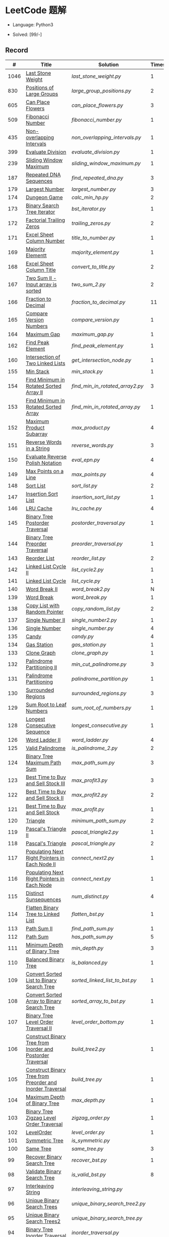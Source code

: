 #+STARTUP: latexpreview

* LeetCode 题解

- Language: Python3

- Solved: [99/-]

** Record

|    # | Title                                                           | Solution                      | Times |
|------+-----------------------------------------------------------------+-------------------------------+-------|
| 1046 | [[https://leetcode-cn.com/problems/last-stone-weight/][Last Stone Weight]]                                          | [[last_stone_weight.py]]          |     1 |
|  830 | [[https://leetcode-cn.com/problems/positions-of-large-groups/][Positions of Large Groups]]                                  | [[large_group_positions.py]]      |     2 |
|  605 | [[https://leetcode-cn.com/problems/can-place-flowers/][Can Place Flowers]]                                          | [[can_place_flowers.py]]          |     3 |
|  509 | [[https://leetcode-cn.com/problems/fibonacci-number/][Fibonacci Number]]                                           | [[fibonacci_number.py]]           |     1 |
|  435 | [[https://leetcode-cn.com/problems/non-overlapping-intervals/][Non-overlapping Intervals]]                                  | [[non_overlapping_intervals.py]]  |     1 |
|  399 | [[https://leetcode-cn.com/problems/evaluate-division/][Evaluate Division]]                                          | [[evaluate_division.py]]          |     1 |
|  239 | [[https://leetcode-cn.com/problems/sliding-window-maximum/][Sliding Window Maximum]]                                     | [[sliding_window_maximum.py]]     |     1 |
|  187 | [[https://leetcode-cn.com/problems/repeated-dna-sequences/][Repeated DNA Sequences]]                                     | [[find_repeated_dna.py]]          |     3 |
|  179 | [[https://leetcode-cn.com/problems/largest-number/][Largest Number]]                                             | [[largest_number.py]]             |     3 |
|  174 | [[https://leetcode-cn.com/problems/dungeon-game/][Dungeon Game]]                                               | [[calc_min_hp.py]]                |     2 |
|  173 | [[https://leetcode-cn.com/problems/binary-search-tree-iterator/][Binary Search Tree Iterator]]                                | [[bst_iterator.py]]               |     1 |
|  172 | [[https://leetcode-cn.com/problems/factorial-trailing-zeroes/][Factorial Trailing Zeros]]                                   | [[trailing_zeros.py]]             |     2 |
|  171 | [[https://leetcode-cn.com/problems/excel-sheet-column-number/][Excel Sheet Column Number]]                                  | [[title_to_number.py]]            |     1 |
|  169 | [[https://leetcode-cn.com/problems/majority-element/][Majority Elementt]]                                          | [[majority_element.py]]           |     1 |
|  168 | [[https://leetcode-cn.com/problems/excel-sheet-column-title/][Excel Sheet Column Title]]                                   | [[convert_to_title.py]]           |     2 |
|  167 | [[https://leetcode-cn.com/problems/two-sum-ii-input-array-is-sorted/][Two Sum II - Input array is sorted]]                         | [[two_sum_2.py]]                  |     2 |
|  166 | [[https://leetcode-cn.com/problems/fraction-to-recurring-decimal/][Fraction to Decimal]]                                        | [[fraction_to_decimal.py]]        |    11 |
|  165 | [[https://leetcode-cn.com/problems/compare-version-numbers/][Compare Version Numbers]]                                    | [[compare_version.py]]            |     1 |
|  164 | [[https://leetcode-cn.com/problems/maximum-gap/][Maximum Gap]]                                                | [[maximum_gap.py]]                |     1 |
|  162 | [[https://leetcode-cn.com/problems/find-peak-element/][Find Peak Element]]                                          | [[find_peak_element.py]]          |     1 |
|  160 | [[https://leetcode-cn.com/problems/intersection-of-two-linked-lists/][Intersection of Two Linked Lists]]                           | [[get_intersection_node.py]]      |     1 |
|  155 | [[https://leetcode-cn.com/problems/min-stack/][Min Stack]]                                                  | [[min_stack.py]]                  |     1 |
|  154 | [[https://leetcode-cn.com/problems/find-minimum-in-rotated-sorted-array-ii/][Find Minimum in Rotated Sorted Array II]]                    | [[find_min_in_rotated_array2.py]] |     3 |
|  153 | [[https://leetcode-cn.com/problems/find-minimum-in-rotated-sorted-array/][Find Minimum in Rotated Sorted Array]]                       | [[find_min_in_rotated_array.py]]  |     1 |
|  152 | [[https://leetcode-cn.com/problems/maximum-product-subarray/][Maximum Product Subarray]]                                   | [[max_product.py]]                |     4 |
|  151 | [[https://leetcode-cn.com/problems/reverse-words-in-a-string/][Reverse Words in a String]]                                  | [[reverse_words.py]]              |     3 |
|  150 | [[https://leetcode-cn.com/problems/evaluate-reverse-polish-notation/][Evaluate Reverse Polish Notation]]                           | [[eval_epn.py]]                   |     4 |
|  149 | [[https://leetcode-cn.com/problems/max-points-on-a-line/][Max Points on a Line]]                                       | [[max_points.py]]                 |     4 |
|  148 | [[https://leetcode-cn.com/problems/sort-list/][Sort List]]                                                  | [[sort_list.py]]                  |     2 |
|  147 | [[https://leetcode-cn.com/problems/insertion-sort-list/][Insertion Sort List]]                                        | [[insertion_sort_list.py]]        |     1 |
|  146 | [[https://leetcode-cn.com/problems/lru-cache/][LRU Cache]]                                                  | [[lru_cache.py]]                  |     4 |
|  145 | [[https://leetcode-cn.com/problems/binary-tree-postorder-traversal/][Binary Tree Postorder Traversal]]                            | [[postorder_traversal.py]]        |     1 |
|  144 | [[https://leetcode-cn.com/problems/binary-tree-preorder-traversal/][Binary Tree Preorder Traversal]]                             | [[preorder_traversal.py]]         |     1 |
|  143 | [[https://leetcode-cn.com/problems/reorder-list/][Reorder List]]                                               | [[reorder_list.py]]               |     2 |
|  142 | [[https://leetcode-cn.com/problems/linked-list-cycle-ii/submissions/][Linked List Cycle II]]                                       | [[list_cycle2.py]]                |     1 |
|  141 | [[https://leetcode-cn.com/problems/linked-list-cycle/][Linked List Cycle]]                                          | [[list_cycle.py]]                 |     1 |
|  140 | [[https://leetcode-cn.com/problems/word-break-ii/][Word Break II]]                                              | [[word_break2.py]]                |     N |
|  139 | [[https://leetcode-cn.com/problems/word-break/][Word Break]]                                                 | [[word_break.py]]                 |     1 |
|  138 | [[https://leetcode-cn.com/problems/copy-list-with-random-pointer/][Copy List with Random Pointer]]                              | [[copy_random_list.py]]           |     2 |
|  137 | [[https://leetcode-cn.com/problems/single-number-ii/][Single Number II]]                                           | [[single_number2.py]]             |     1 |
|  136 | [[https://leetcode-cn.com/problems/single-number/][Single Number]]                                              | [[single_number.py]]              |     4 |
|  135 | [[https://leetcode-cn.com/problems/candy/][Candy]]                                                      | [[candy.py]]                      |     4 |
|  134 | [[https://leetcode-cn.com/problems/gas-station/][Gas Station]]                                                | [[gas_station.py]]                |     1 |
|  133 | [[https://leetcode-cn.com/problems/clone-graph/][Clone Graph]]                                                | [[clone_graph.py]]                |     1 |
|  132 | [[https://leetcode-cn.com/problems/palindrome-partitioning-ii/][Palindrome Partitioning II]]                                 | [[min_cut_palindrome.py]]         |     3 |
|  131 | [[https://leetcode-cn.com/problems/palindrome-partitioning/][Palindrome Partitioning]]                                    | [[palindrome_partition.py]]       |     1 |
|  130 | [[https://leetcode-cn.com/problems/surrounded-regions/][Surrounded Regions]]                                         | [[surrounded_regions.py]]         |     3 |
|  129 | [[https://leetcode-cn.com/problems/sum-root-to-leaf-numbers/][Sum Root to Leaf Numbers]]                                   | [[sum_root_of_numbers.py]]        |     1 |
|  128 | [[https://leetcode-cn.com/problems/longest-consecutive-sequence/][Longest Consecutive Sequence]]                               | [[longest_consecutive.py]]        |     1 |
|  126 | [[https://leetcode-cn.com/problems/word-ladder-ii/][Word Ladder II]]                                             | [[word_ladder.py]]                |     4 |
|  125 | [[https://leetcode-cn.com/problems/valid-palindrome/][Valid Palindrome]]                                           | [[is_palindrome_2.py]]            |     2 |
|  124 | [[https://leetcode-cn.com/problems/binary-tree-maximum-path-sum/][Binary Tree Maximum Path Sum]]                               | [[max_path_sum.py]]               |     3 |
|  123 | [[https://leetcode-cn.com/problems/best-time-to-buy-and-sell-stock-iii/][Best Time to Buy and Sell Stock III]]                        | [[max_profit3.py]]                |     3 |
|  122 | [[https://leetcode-cn.com/problems/best-time-to-buy-and-sell-stock-ii/][Best Time to Buy and Sell Stock II]]                         | [[max_profit2.py]]                |     2 |
|  121 | [[https://leetcode-cn.com/problems/best-time-to-buy-and-sell-stock/][Best Time to Buy and Sell Stock]]                            | [[max_profit.py]]                 |     1 |
|  120 | [[https://leetcode-cn.com/problems/triangle/][Triangle]]                                                   | [[minimum_path_sum.py]]           |     2 |
|  119 | [[https://leetcode-cn.com/problems/pascals-triangle-ii/][Pascal's Triangle II]]                                       | [[pascal_triangle2.py]]           |     1 |
|  118 | [[https://leetcode-cn.com/problems/pascals-triangle/][Pascal's Triangle]]                                          | [[pascal_triangle.py]]            |     2 |
|  117 | [[https://leetcode-cn.com/problems/populating-next-right-pointers-in-each-node-ii/][Populating Next Right Pointers in Each Node II]]             | [[connect_next2.py]]              |     1 |
|  116 | [[https://leetcode-cn.com/problems/populating-next-right-pointers-in-each-node/][Populating Next Right Pointers in Each Node]]                | [[connect_next.py]]               |     1 |
|  115 | [[https://leetcode-cn.com/problems/distinct-subsequences/][Distinct Sunsequences]]                                      | [[num_distinct.py]]               |     4 |
|  114 | [[https://leetcode-cn.com/problems/flatten-binary-tree-to-linked-list/][Flatten Binary Tree to Linked List]]                         | [[flatten_bst.py]]                |     1 |
|  113 | [[https://leetcode-cn.com/problems/path-sum-ii/][Path Sum II]]                                                | [[find_path_sum.py]]              |     1 |
|  112 | [[https://leetcode-cn.com/problems/path-sum/][Path Sum]]                                                   | [[has_path_sum.py]]               |     5 |
|  111 | [[https://leetcode-cn.com/problems/minimum-depth-of-binary-tree/][Minimum Depth of Binary Tree]]                               | [[min_depth.py]]                  |     3 |
|  110 | [[https://leetcode-cn.com/problems/balanced-binary-tree/][Balanced Binary Tree]]                                       | [[is_balanced.py]]                |     1 |
|  109 | [[https://leetcode-cn.com/problems/convert-sorted-list-to-binary-search-tree/][Convert Sorted List to Binary Search Tree]]                  | [[sorted_linked_list_to_bst.py]]  |     1 |
|  108 | [[https://leetcode-cn.com/problems/convert-sorted-array-to-binary-search-tree/][Convert Sorted Array to Binary Search Tree]]                 | [[sorted_array_to_bst.py]]        |     1 |
|  107 | [[https://leetcode-cn.com/problems/binary-tree-level-order-traversal-ii/][Binary Tree Level Order Traversal II]]                       | [[level_order_bottom.py]]         |     1 |
|  106 | [[https://leetcode-cn.com/problems/construct-binary-tree-from-inorder-and-postorder-traversal/][Construct Binary Tree from Inorder and Postorder Traversal]] | [[build_tree2.py]]                |     1 |
|  105 | [[https://leetcode-cn.com/problems/construct-binary-tree-from-preorder-and-inorder-traversal/][Construct Binary Tree from Preorder and Inorder Traversal]]  | [[build_tree.py]]                 |     1 |
|  104 | [[https://leetcode-cn.com/problems/maximum-depth-of-binary-tree/][Maximum Depth of Binary Tree]]                               | [[max_depth.py]]                  |     1 |
|  103 | [[https://leetcode-cn.com/problems/binary-tree-zigzag-level-order-traversal/][Binary Tree Zigzag Level Order Traversal]]                   | [[zigzag_order.py]]               |     1 |
|  102 | [[https://leetcode-cn.com/problems/binary-tree-level-order-traversal/][LevelOrder]]                                                 | [[level_order.py]]                |     1 |
|  101 | [[https://leetcode-cn.com/problems/symmetric-tree/][Symmetric Tree]]                                             | [[is_symmetric.py]]               |       |
|  100 | [[https://leetcode-cn.com/problems/same-tree/][Same Tree]]                                                  | [[same_tree.py]]                  |     3 |
|   99 | [[https://leetcode-cn.com/problems/recover-binary-search-tree/][Recover Binary Search Tree]]                                 | [[recover_bst.py]]                |     1 |
|   98 | [[https://leetcode-cn.com/problems/validate-binary-search-tree/][Validate Binary Search Tree]]                                | [[is_valid_bst.py]]               |     8 |
|   97 | [[https://leetcode-cn.com/problems/interleaving-string/][Interleaving String]]                                        | [[interleaving_string.py]]        |       |
|   96 | [[https://leetcode-cn.com/problems/unique-binary-search-trees/][Unique Binary Search Trees]]                                 | [[unique_binary_search_tree2.py]] |       |
|   95 | [[https://leetcode-cn.com/problems/unique-binary-search-trees-ii/][Unique Binary Search Trees2]]                                | [[unique_binary_search_tree.py]]  |       |
|   94 | [[https://leetcode-cn.com/problems/binary-tree-inorder-traversal/][Binary Tree Inorder Traversal]]                              | [[inorder_traversal.py]]          |       |
|   93 | [[https://leetcode-cn.com/problems/restore-ip-addresses/][Restore IP Address]]                                         | [[restore_ip_address.py]]         |       |
|   92 | [[https://leetcode-cn.com/problems/reverse-linked-list-ii/][Reverse Linked List 2]]                                      | [[reverse_linked_list.py]]        |       |
|   91 | [[https://leetcode-cn.com/problems/decode-ways/][Decode Ways]]                                                | [[decode_ways.py]]                |       |
|   90 | [[https://leetcode-cn.com/problems/subsets-ii/][Subsets 2]]                                                  | [[subsets_2.py]]                  |       |
|   89 | [[https://leetcode-cn.com/problems/gray-code/][Gray Code]]                                                  | [[gray_code.py]]                  |       |
|   88 | [[https://leetcode-cn.com/problems/merge-sorted-array/][Merge Sorted Array]]                                         | [[merge_sorted_array.py]]         |       |
|   86 | [[https://leetcode-cn.com/problems/partition-list/][Partition List]]                                             | [[partition_list.py]]             |       |
|   85 | [[https://leetcode-cn.com/problems/maximal-rectangle/][Maximal Rectangle]]                                          | [[maximal_rectangle.py]]          |       |
|   84 | [[https://leetcode-cn.com/problems/largest-rectangle-in-histogram/][Largest Rectangle in Histogram]]                             | [[largest_rectangle_area.py]]     |       |
|   83 | [[https://leetcode-cn.com/problems/remove-duplicates-from-sorted-list/][Remove Duplicates from Sorted Arrays 3]]                     | [[remove_duplicates4.py]]         |       |
|   82 | [[https://leetcode-cn.com/problems/remove-duplicates-from-sorted-list-ii/][Remove Duplicates from Sorted Arrays 2]]                     | [[remove_duplicates3.py]]         |       |
|   81 | [[https://leetcode-cn.com/problems/search-in-rotated-sorted-array-ii/][Search in Rotated Sorted Arrays 2]]                          | [[search_in_sorted_array2.py]]    |       |
|   80 | [[https://leetcode-cn.com/problems/remove-duplicates-from-sorted-array-ii/][Remove Duplicates from Sorted Arrays]]                       | [[remove_duplicates2.py]]         |       |
|   79 | [[https://leetcode-cn.com/problems/word-search/][Word Search]]                                                | [[word_search.py]]                |       |
|   78 | [[https://leetcode-cn.com/problems/subsets/][Subsets]]                                                    | [[subsets.py]]                    |       |
|   77 | [[https://leetcode-cn.com/problems/combinations/][Combinations]]                                               | [[combine.py]]                    |       |
|   76 | [[https://leetcode-cn.com/problems/minimum-window-substring/][Minimum Window Substring]]                                   | [[min_window.py]]                 |       |
|   75 | [[https://leetcode-cn.com/problems/sort-colors/submissions/][Sort Color]]                                                 | [[sort_color.py]]                 |       |
|   74 | [[https://leetcode-cn.com/problems/search-a-2d-matrix/][Search a 2D Matrix]]                                         | [[search_matrix.py]]              |       |
|   73 | [[https://leetcode-cn.com/problems/set-matrix-zeroes/][Set Matrix Zeros]]                                           | [[set_zeros.py]]                  |       |
|   72 | [[https://leetcode-cn.com/problems/edit-distance/][Edit Distance]]                                              | [[edit_distance.py]]              |       |
|   71 | [[https://leetcode-cn.com/problems/simplify-path/][Simplify Path]]                                              | [[simplify_path.py]]              |       |
|   70 | [[https://leetcode-cn.com/problems/climbing-stairs/][Climbing Stairs]]                                            | [[climbing_stairs.py]]            |       |
|   69 | [[https://leetcode-cn.com/problems/sqrtx/][Sqrt(x)]]                                                    | [[my_sqrt.py]]                    |       |
|   68 | [[https://leetcode-cn.com/problems/text-justification/][Text Justification]]                                         | [[text_justification.py]]         |       |
|   67 | [[https://leetcode-cn.com/problems/add-binary/][Add Binary]]                                                 | [[add_binary.py]]                 |       |
|   66 | [[https://leetcode-cn.com/problems/plus-one/][Plus One]]                                                   | [[plus_one.py]]                   |       |
|   65 | [[https://leetcode-cn.com/problems/valid-number/][Valid Number]]                                               | [[valid_number.py]]               |       |
|   64 | [[https://leetcode-cn.com/problems/minimum-path-sum/][Minimum Path Sum]]                                           | [[min_path_sum.py]]               |       |
|   63 | [[https://leetcode-cn.com/problems/unique-paths-ii/][Unique Paths 2]]                                             | [[unique_path2.py]]               |       |
|   62 | [[https://leetcode-cn.com/problems/unique-paths/submissions/][Unique Paths]]                                               | [[unique_path.py]]                |       |
|   61 | [[https://leetcode-cn.com/problems/rotate-list/][Rotate List]]                                                | [[rotate_list.py]]                |       |
|   60 | [[https://leetcode-cn.com/problems/permutation-sequence/][Permutation Sequence]]                                       | [[permutation_sequence.py]]       |       |
|   59 | [[https://leetcode-cn.com/problems/spiral-matrix-ii/][Spiral Matrix 2]]                                            | [[generate_matrix.py]]            |       |
|   58 | [[https://leetcode-cn.com/problems/length-of-last-word/][Length of Last Word]]                                        | [[length_of_last_word.py]]        |       |
|   57 | [[https://leetcode-cn.com/problems/insert-interval/][Insert Interval]]                                            | [[insert_intervals.py]]           |       |
|   56 | [[https://leetcode-cn.com/problems/merge-intervals/][Merge Intervals]]                                            | [[merge_intervals.py]]            |       |
|   55 | [[https://leetcode-cn.com/problems/jump-game/][Jump Game]]                                                  | [[jump_game.py]]                  |       |
|   54 | [[https://leetcode-cn.com/problems/spiral-matrix/][Spiral Matrix]]                                              | [[spiral_order.py]]               |       |
|   53 | [[https://leetcode-cn.com/problems/maximum-subarray/][Maximum Subarray]]                                           | [[max_sub_array.py]]              |       |
|   52 | [[https://leetcode-cn.com/problems/n-queens-ii/][N Queens 2]]                                                 | [[solve_n_queens_2.py]]           |       |
|   51 | [[https://leetcode-cn.com/problems/n-queens/][N Queens]]                                                   | [[solve_n_queens.py]]             |       |
|   50 | [[https://leetcode-cn.com/problems/powx-n/submissions/][Pow]]                                                        | [[my_pow.py]]                     |       |
|   49 | [[https://leetcode-cn.com/problems/group-anagrams/][group_anagrams.py]]                                          | [[group_anagrams.py]]             |       |
|   48 | [[https://leetcode-cn.com/problems/rotate-image/][Rotate Image]]                                               | [[rotate.py]]                     |       |
|   47 | [[https://leetcode-cn.com/problems/permutations-ii/submissions/][Permutations 2]]                                             | [[permute_2.py]]                  |       |
|   46 | [[https://leetcode-cn.com/problems/permutations/submissions/][Permutations]]                                               | [[permute.py]]                    |       |
|   45 | [[https://leetcode-cn.com/problems/jump-game-ii/submissions/][Jump Game 2]]                                                | [[jump_game_2.py]]                |       |
|   44 | [[https://leetcode-cn.com/problems/wildcard-matching/submissions/][Wildcard Matching]]                                          | [[wildcard_matching.py]]          |       |
|   43 | [[https://leetcode-cn.com/problems/multiply-strings/][Multiply Strings]]                                           | [[multiply_strings.py]]           |       |
|   42 | [[https://leetcode-cn.com/problems/trapping-rain-water/submissions/][Trapping Rain Water]]                                        | [[trapping_rain_water.py]]        |       |
|   41 | [[https://leetcode-cn.com/problems/first-missing-positive/][First Missing Positive]]                                     | [[first_missing_positive.py]]     |       |
|   40 | [[https://leetcode-cn.com/problems/combination-sum-ii/][Combination Sum 2]]                                          | [[combination_sum2.py]]           |       |
|   39 | [[https://leetcode-cn.com/problems/combination-sum/][Combination Sum]]                                            | [[combination_sum.py]]            |       |
|   38 | [[https://leetcode-cn.com/problems/count-and-say/submissions/][Count and Say]]                                              | [[count_and_say.py]]              |       |
|   37 | [[https://leetcode-cn.com/problems/sudoku-solver/][Sudoku Solver]]                                              | [[solve_sodoku.py]]               |       |
|   36 | [[https://leetcode-cn.com/problems/valid-sudoku/][Valid Sudoku]]                                               | [[valid_sudoku.py]]               |       |
|   35 | [[https://leetcode-cn.com/problems/search-insert-position/][Search insert Position]]                                     | [[search_insert.py]]              |       |
|   34 | [[https://leetcode-cn.com/problems/find-first-and-last-position-of-element-in-sorted-array/submissions/][Find First and Last Element in sorted array]]                | [[search_range.py]]               |       |
|   33 | [[https://leetcode-cn.com/problems/search-in-rotated-sorted-array/][Search in Rotated Sorted Array]]                             | [[search_in_sorted_array.py]]     |       |
|   32 | [[https://leetcode-cn.com/problems/longest-valid-parentheses/][Largest Valid Parentheses]]                                  | [[largest_valid_parenteses.py]]   |       |
|   31 | [[https://leetcode-cn.com/problems/next-permutation/][Next Permutation]]                                           | [[next_permutation.py]]           |       |
|   30 | [[https://leetcode-cn.com/problems/substring-with-concatenation-of-all-words/submissions/][Substring with Concatenation of All Words]]                  | [[find_substring.py]]             |       |
|   29 | [[https://leetcode-cn.com/problems/divide-two-integers/][Divide Two Integers]]                                        | [[divide.py]]                     |       |
|   28 | [[https://leetcode-cn.com/problems/implement-strstr/][Implement strStr()]]                                         | -                             |       |
|   27 | [[https://leetcode-cn.com/problems/remove-element/][Remove Element]]                                             | -                             |       |
|   26 | [[https://leetcode-cn.com/problems/remove-duplicates-from-sorted-array/][Remove Duplicates from Sorted Array]]                        | [[remove_duplicates.py]]          |       |
|   25 | [[https://leetcode-cn.com/problems/reverse-nodes-in-k-group/][Reverse Nodes in k-Group]]                                   | [[reverse_k_group.py]]            |       |
|   24 | [[https://leetcode-cn.com/problems/swap-nodes-in-pairs/][Swap Nodes in Pairs]]                                        | [[swap_pairs.py]]                 |       |
|   23 | [[https://leetcode-cn.com/problems/merge-k-sorted-lists/][Merge k Sorted Lists]]                                       | [[merge_k_list.py]]               |       |
|   22 | [[https://leetcode-cn.com/problems/generate-parentheses/][Generate Parentheses]]                                       | [[generate_parenthesis.py]]       |       |
|   21 | [[https://leetcode-cn.com/problems/merge-two-sorted-lists/][Merge Two Sorted Lists]]                                     | [[merge_two_list.py]]             |       |
|   20 | [[https://leetcode-cn.com/problems/valid-parentheses/][Valid Parentheses]]                                          | [[is_valid.py]]                   |       |
|   19 | [[https://leetcode-cn.com/problems/remove-nth-node-from-end-of-list/][Remove Nth Node From End of List]]                           | [[remove_nth_from_end.py]]        |       |
|   18 | [[https://leetcode-cn.com/problems/4sum/][4Sum]]                                                       | [[four_sum.py]]                   |       |
|   17 | [[https://leetcode-cn.com/problems/letter-combinations-of-a-phone-number/][Letter Combination of a Phone Number]]                       | [[letter_combination.py]]         |       |
|   16 | [[https://leetcode-cn.com/problems/3sum-closest/][3Sum Closest]]                                               | [[three_sum_closest.py]]          |       |
|   15 | [[https://leetcode-cn.com/problems/3sum/][3Sum]]                                                       | [[three_sum.py]]                  |       |
|   14 | [[https://leetcode-cn.com/problems/longest-common-prefix/][Longest Common Prefix]]                                      | [[longest_common_prefix.py]]      |       |
|   13 | [[https://leetcode-cn.com/problems/roman-to-integer/][Roman to Integer]]                                           | [[roman_to_int.py]]               |       |
|   12 | [[https://leetcode-cn.com/problems/integer-to-roman/][Integer to Roman]]                                           | [[int_to_roman.py]]               |       |
|   11 | [[https://leetcode-cn.com/problems/container-with-most-water/][Container With Most Water]]                                  | [[max_area.py]]                   |       |
|   10 | [[https://leetcode-cn.com/problems/regular-expression-matching/][Regular Expression Matching]]                                | [[is_match.py]]                   |       |
|    9 | [[https://leetcode-cn.com/problems/palindrome-number/][Palindrome]]                                                 | [[is_palindrome.py]]              |       |
|    8 | [[https://leetcode-cn.com/problems/string-to-integer-atoi/][String to Integer]]                                          | [[my_atoi.py]]                    |       |
|    7 | [[https://leetcode-cn.com/problems/reverse-integer/][Reverse Integer]]                                            | [[reverse_int.py]]                |       |
|    6 | [[https://leetcode-cn.com/problems/zigzag-conversion/][ZigZag Conversion]]                                          | [[zigzag-conversion.py]]          |       |
|    5 | [[https://leetcode-cn.com/problems/longest-palindromic-substring/][Longest Palindromic SubString]]                              | [[longest_palindrome.py]]         |       |
|    4 | [[https://leetcode-cn.com/problems/median-of-two-sorted-arrays/][Median of Two Sorted Arrays]]                                | [[find_median_sorted_array.py]]   |       |
|    3 | [[https://leetcode-cn.com/problems/longest-substring-without-repeating-characters/][Longest Substring Without Repeating Characters]]             | [[longest_substr.py]]             |       |
|    2 | [[https://leetcode-cn.com/problems/add-two-numbers/][Add Two Numbers]]                                            | -                             |       |
|    1 | [[https://leetcode-cn.com/problems/two-sum/][Two Sum]]                                                    | [[twosum.py]]                     |       |

** 思路笔记
*** 239 Sliding Window Maximum
- 最大堆
- 单调队列

*** 172 Factorial Trailing Zeros
这道题竟然是简单，是我太笨了吗？？？（要求时间复杂度 O(logn)）

**** 最简单的方法
计算阶乘，再计算 0 的个数。如果统计乘法的时间和空间复杂度，该方法的时间复杂度为 =< O(n^2)= ，空间复杂度为 =O(logn!)= 。

**** Trick1
统计计算因子 2 和 5。末尾 0 的个数和相乘乘数的因子中 5 和 2 的对数有关，有几对 5 和 2，就有多少个 0。

计算阶乘时，可以知道：5 的个数要远远少于 2 的个数，所以我们可以只统计 5 的个数即可。这种方法的时间复杂度为 =O(n)= ，空间复杂度为 =O(1)= 。

**** Trick2
一个个相加太费劲了！

*** 160 Intersection of Two Linked Lists
最容易想到的方法是利用哈希表，遍历存储节点，时间复杂度 =O(m+n)= ，空间复杂度 =O(m)= 。

官方题解给出了空间复杂度只需要 =O(1)= 方法，其思想为： =p_a= 指针遍历 =a= 独有 + 共有 + =b= 独有； =p_b= 指针遍历 =b= 独有 + 共有 + =a= 独有。二者遍历过的节点数相同。

*** 152 Maximum Product Subarray
最开始想到的 DP 转移方程为：
\begin{equation*}
dp(e) = \max \begin{cases}
dp(e-1), \\
nums[e-1], \\
\text{connected product from nums}[e-1]
\end{cases}
\end{equation*}

但其中计算 =connected_product_from_nums= 仍然需要 =O(n^2)=

题解中提出的方法是，对当前位置的数进行分类讨论，如果当前位置是正数，那么需要前面乘积最大的正数；如果当前位置是负数，需要前面乘积最小（最好是负数）的负数。因此可以有两个 DP 转移方程。
\begin{equation*}
f_{\max}(i) = \max(f_{\max}(i-1) \times a_i, f_{\min}(i-1) \times a_i, a_i)
\end{equation*}
\begin{equation*}
f_{\min}(i) = \min(f_{\max}(i-1) \times a_i, f_{\min}(i-1) \times a_i, a_i)
\end{equation*}

*** 149 Max Points on a Line
用最笨的方法穷举可以做出来……
题目不难，但有点恶心人，尤其是测试案例中还有小数，最简单的方法是直接转成分数去计算。
测试案例通过为 39/41，不想去尝试了。

*** 147 Insertion Sort List
由于链表的特殊性，在交换两个节点的时候需要用到相关节点的上一个节点，因此我们在排序过程中可以使用“上一个节点的 next 节点”来进行比较，可以方便的进行交换。

比较不认可题解中部分使用 =tail= 指针的方式来加速，这样违背了此题的出题意愿。

*** 143 Reorder List
- 使用快慢指针找到中间节点
- 线性时间内逆转链表
- 将两列表合并

*** 141 Linked List Cycle
简单的方法非常容易实现，而难一点的方法如果你考过研，啃过王道那本数据结构（如果我没记错的话），这种方法在里面出现过。思路就是利用快慢指针，如果有环，那么快指针迟早可以从后面超过慢指针。

*** 130 Surrounded Regions
技巧：从边缘开始检测与 ‘O’ 相关的 ‘O’ 元素，并在原表中标记为 ‘U’，这些点是不会发生变化的。

最后遍历一次元素，将所有 ‘U’ 元素更改为 ‘O’，将所有 ‘O’ 元素更改为 ‘X’ 即可。

*** 128 Longest Consecutive Sequence
参考 [[https://leetcode-cn.com/problems/longest-consecutive-sequence/solution/zui-chang-lian-xu-xu-lie-by-leetcode-solution/][官方题解]]

*** 126 Word Ladder II
BFS 方法参考 [[https://leetcode-cn.com/problems/word-ladder-ii/solution/dan-ci-jie-long-ii-by-leetcode-solution/][官方题解]]

最开始直接使用递归的方法去做的，看了题解才发现可以把这个问题转化为树的广度遍历问题。非常有趣。但我的实现不知道哪里还有问题，一直超时，以后有时间再琢磨吧。

*** 124 Binary Tree Maximum Path Sum
本题解答参考官方题解： [[https://leetcode-cn.com/problems/binary-tree-maximum-path-sum/solution/er-cha-shu-zhong-de-zui-da-lu-jing-he-by-leetcode-/][二叉树中的最大路径和]]

几个抽象的地方：
1. 路径和。从树的一个节点连接到另一个节点所结果的节点权值之和。
2. 树的最大路径和。树中所有路径和的最大值。

代码中需要注意的点：
1. =max_sum= 设定为 =-inf=
2. =gain= 的含义为：此节点能向上做多少贡献，因此，存在两种路径，左中和右中，取最大

*** 114 Flatten Binary Tree to Linked Tree
只想到了最直接的方法，就是先序遍历然后构建单链表。从题解中学到了两种方法：
1. 特殊的后序遍历
如果在先序遍历的基础上直接原地改动链表，会丢失原链表的右子树，所以我们采用从后向前遍历的方法原地改动链表。先序遍历的顺序为中左右，其逆向为右左中，是一种特殊的后序遍历。因此可以按照这个遍历，每次遍历到新节点，使新节点的右连接指向上一个节点。
2. 保留右子树的引用
既然先序遍历可能会丢失右子树，那每次就保存右子树到新树的最右节点上即可。

*** 109 Convert Sorted List to Binary Search Tree
自己想到的方法挺一般的：先将单链表遍历一遍，转换为数组，可以随机访问每个元素，然后再构造二叉搜索树。

查看题解之后，官方第三个题解思路确实新颖：[[https://leetcode-cn.com/problems/convert-sorted-list-to-binary-search-tree/solution/you-xu-lian-biao-zhuan-huan-er-cha-sou-suo-shu-by-/][有序链表转二叉搜索树]]

它利用了二叉树的中序遍历即是一个有序数组的性质，先构建左子树，然后构建根节点，最后构建右子树，递归的完成了从有序链表到二叉搜索树的转换。

*** 99 Recover Binary Search Tree
因为二叉搜索树的中序排序数组是有序数组，因此，这个问题可以分解为两个子问题：
1. 中序排序
2. 查找一次交换元素的有序数组中交换的那两个元素，并还原

*** 95 Unique Binary Search Tree
最开始我想到的是方法是：从 $1 \cdots n$ 中依次取数 $i$ ，将 $i$ 插入到已经排序好的二叉查询树 $1 \cdots i-1 \cdots i+1 \cdots n$ 中。依据此思想可以写出递推式，我也做了实现，但是结果会有重复，暂时没有想到去重的方法。

第二种方法是看了题解，恍然大悟，利用二叉查询树的性质，比 $i$ 小的数都在 $i$ 的左边，比 $i$ 大的数都在 $i$ 的右边。

*** 91 Decode Ways
本题解法参考自 [[https://leetcode-cn.com/problems/decode-ways/solution/c-wo-ren-wei-hen-jian-dan-zhi-guan-de-jie-fa-by-pr/][algos]] 。

另外，我自己也有一种 DP 的解法，但是和上诉方法相比实现起来太麻烦了。
#+BEGIN_CENTER
#+ATTR_HTML: :width 80%
[[file:../img/91_1.png]]
#+END_CENTER
#+BEGIN_CENTER
#+ATTR_HTML: :width 80%
[[file:../img/91_2.png]]
#+END_CENTER

*** 85 Maximal Rectangle
如果我们将这个矩形按行来分割，那么，每行之上的数据都可以看作是 #84 中的一个矩形图问题。

此方法看过题解，[[https://leetcode-cn.com/problems/maximal-rectangle/solution/xiang-xi-tong-su-de-si-lu-fen-xi-duo-jie-fa-by-1-8/][详细通俗的思路分析]]。

*** 84 Largest Rectangle in Histogram
*** 76 Minimum Window Substring
这里我一直超时的问题是，在更新左指针时，没有记录上一次更新右指针时已经记录的现有字符信息。

*** 75 Color Search
想一个小技巧，能在一次遍历中完成题目要求。可以考虑三个标志位，分别记录三个颜色的第一次出现的位置，在此基础上可以思考出正解。

*** 72 Minimum Edit Distance
Edit Distance 是经典的动态规划问题，主要思想就是：将两个单词 =word1, word2= 最后一位对齐，从后向前比较。如果两个单词最后一位相同，那么多这一位并不影响 Edit Distance，所以其 ED 等于 =ED(m-1, n-1)= ；如果最后一位不同，那么多的一位可能有三种情况：
- 被删除 =ED(m-1, n)=
- 修改 =ED(m-1, n-1)=
- 被添加 =ED(m, n-1)=

*** 46 47 Permutation
动态规划和剪枝优化的问题。

*** 45 Jump Game 2
贪心问题。这个动态规划问题需要使用贪心算法解决才能满足时间条件。

贪心思想：每次跳的位置要么是直接达到目的地，要么是下次能跳的最远的地方。

*** 44 Wildcard Matching
本题是动态规划问题，思考写出其迭代式：

\[
dp(i, j) = \begin{cases}
dp(i+1, j+1), & \text{if } s[i] == p[j] \text{ or } p[j] == '?'; \\
False, & \text{if } s[i] \neq p[j]; \\
dp(i, j+1) \text{ or } dp(i+1, j) \text{ or } dp(i+1, j+1), & \text{if } p[j] == '*'.
\end{cases}
\]

其中，\(dp(i, j)\)表示\(s[i:]\)与\(p[j:]\)是否匹配。

如果直接使用递归方法，不能通过所有测试用例，原因是耗时过多。改进的方法有：
- 使用缓存，保存已经计算过的 dp 值
- 使用迭代方法

迭代方法需要添加多的一行和一列的表格。不妨设有 =len(s)+1= 列和 =len(p)+1= 行；那么：
- 第 =len(s)+1= 列表示 s 序列为空时， =p[j:]= 是否可以匹配（只有当 =p[j:]= 都是 '*'时可以匹配）
- 第 =len(p)+1= 行表示 p 序列为空时，能否匹配 s 序列，当然都是 False

*** 42 Trapping Rain Water
思路：

\begin{equation*}
\begin{split}
res[i] = \max(0, \min(\max(left), \max(right)) - heights[i])
\end{split}
\end{equation*}

找左边、右边最大高度可以使用动态规划。

\begin{equation*}
\begin{split}
left[i] &= \max(height[i-1], left[i-1])\\
right[i] &= \max(height[i+1], right[i+1])
\end{split}
\end{equation*}

*** 41 First Missing Positive
这道题算是技巧题目，没有固定的题型。
- 此题的题解范围为：1 ~ n+1
- 可以原地做标记表示某个数是否在数组中出现过
- 使用位置 0 判断数字 n 是否出现过

*** 40 Combination Sum 2
典型的动态规划题型。

\[
dp(t, p) = \begin{cases}
dp(t-nums[p], p-1).append(nums[p]) \\
dp[t, p - 1]
\end{cases}
\]

如果使用迭代算法需要二维数组保存中间结果。
